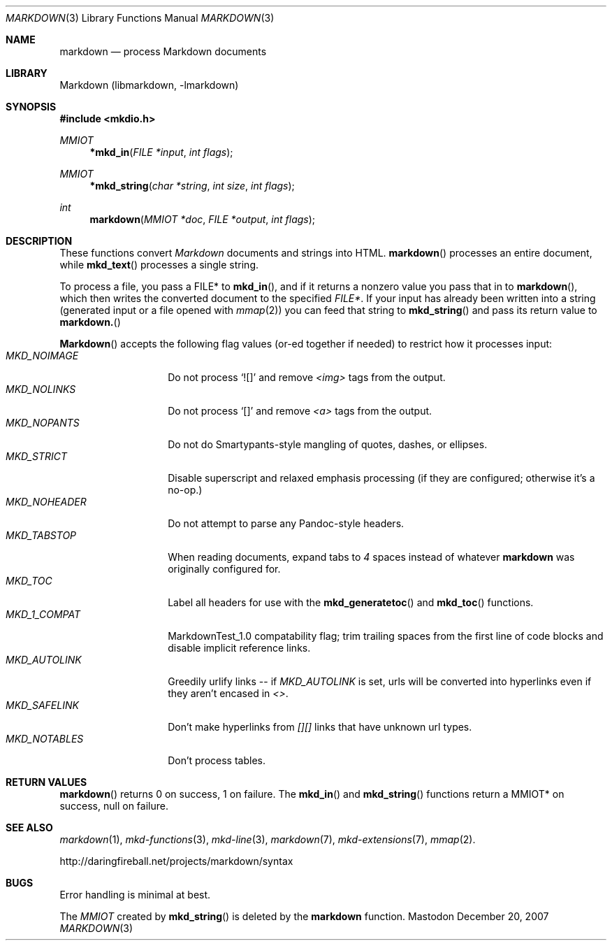 .\"
.Dd December 20, 2007
.Dt MARKDOWN 3
.Os Mastodon
.Sh NAME
.Nm markdown
.Nd process Markdown documents
.Sh LIBRARY
Markdown 
.Pq libmarkdown , -lmarkdown
.Sh SYNOPSIS
.Fd #include <mkdio.h>
.Ft MMIOT
.Fn *mkd_in "FILE *input" "int flags"
.Ft MMIOT
.Fn *mkd_string "char *string" "int size" "int flags"
.Ft int
.Fn markdown "MMIOT *doc" "FILE *output" "int flags"
.Sh DESCRIPTION
These functions
convert
.Em Markdown
documents and strings into HTML.
.Fn markdown
processes an entire document, while
.Fn mkd_text
processes a single string.
.Pp
To process a file, you pass a FILE* to
.Fn mkd_in ,
and if it returns a nonzero value you pass that in to 
.Fn markdown ,
which then writes the converted document to the specified
.Em FILE* .
If your input has already been written into a string (generated
input or a file opened 
with 
.Xr mmap 2 )
you can feed that string to 
.Fn mkd_string
and pass its return value to
.Fn markdown.
.Pp
.Fn Markdown
accepts the following flag values (or-ed together if needed)
to restrict how it processes input:
.Bl -tag -width MKD_SAFELINK -compact
.It Ar MKD_NOIMAGE
Do not process `![]' and
remove
.Em \<img\>
tags from the output.
.It Ar MKD_NOLINKS
Do not process `[]' and remove
.Em \<a\>
tags from the output.
.It Ar MKD_NOPANTS
Do not do Smartypants-style mangling of quotes, dashes, or ellipses.
.It Ar MKD_STRICT
Disable superscript and relaxed emphasis processing (if they are configured;
otherwise it's a no-op.)
.\" .It Ar MKD_QUOT
.\" Expand
.\" .Ar \&"
.\" to \&&quot;.
.It Ar MKD_NOHEADER
Do not attempt to parse any Pandoc-style headers.
.It Ar MKD_TABSTOP
When reading documents, expand tabs to 
.Em 4
spaces instead of whatever
.Nm
was originally configured for.
.It Ar MKD_TOC
Label all headers for use with the
.Fn mkd_generatetoc
and
.Fn mkd_toc
functions.
.It Ar MKD_1_COMPAT
MarkdownTest_1.0 compatability flag; trim trailing spaces from the
first line of code blocks and disable implicit reference links.
.It Ar MKD_AUTOLINK
Greedily urlify links -- if
.Em MKD_AUTOLINK
is set, urls will be converted into hyperlinks even if they
aren't encased in
.Em <> .
.It Ar MKD_SAFELINK
Don't make hyperlinks from 
.Em [][]
links that have unknown url types.
.It Ar MKD_NOTABLES
Don't process tables.
.El
.Sh RETURN VALUES
.Fn markdown
returns 0 on success, 1 on failure.
The
.Fn mkd_in
and
.Fn mkd_string
functions return a MMIOT* on success, null on failure.
.Sh SEE ALSO
.Xr markdown 1 ,
.Xr mkd-functions 3 ,
.Xr mkd-line 3 ,
.Xr markdown 7 ,
.Xr mkd-extensions 7 ,
.Xr mmap 2 .
.Pp
http://daringfireball.net/projects/markdown/syntax
.Sh BUGS
Error handling is minimal at best.
.Pp
The
.Ar MMIOT
created by
.Fn mkd_string
is deleted by the
.Nm
function.

